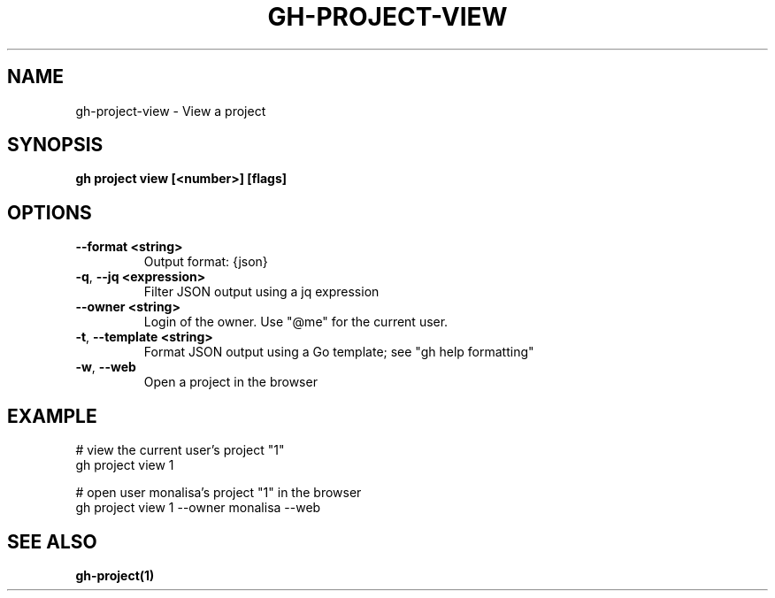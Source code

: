 .nh
.TH "GH-PROJECT-VIEW" "1" "Aug 2024" "GitHub CLI 2.54.0" "GitHub CLI manual"

.SH NAME
.PP
gh-project-view - View a project


.SH SYNOPSIS
.PP
\fBgh project view [<number>] [flags]\fR


.SH OPTIONS
.TP
\fB--format\fR \fB<string>\fR
Output format: {json}

.TP
\fB-q\fR, \fB--jq\fR \fB<expression>\fR
Filter JSON output using a jq expression

.TP
\fB--owner\fR \fB<string>\fR
Login of the owner. Use "@me" for the current user.

.TP
\fB-t\fR, \fB--template\fR \fB<string>\fR
Format JSON output using a Go template; see "gh help formatting"

.TP
\fB-w\fR, \fB--web\fR
Open a project in the browser


.SH EXAMPLE
.EX
# view the current user's project "1"
gh project view 1

# open user monalisa's project "1" in the browser
gh project view 1 --owner monalisa --web

.EE


.SH SEE ALSO
.PP
\fBgh-project(1)\fR
